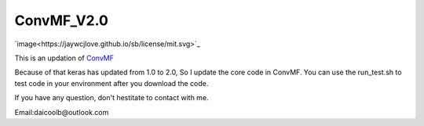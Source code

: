 ConvMF_V2.0
-----------

.. image:: https://jaywcjlove.github.io/sb/ico/awesome.svg  

`image<https://jaywcjlove.github.io/sb/license/mit.svg>`_ 

.. image:: https://travis-ci.org/daicoolb/ConvMF_V2.0.svg?branch=master
   :target: https://travis-ci.org/daicoolb/ConvMF_V2.0

This is an updation of `ConvMF`_

Because of that keras has updated from 1.0 to 2.0, So I update the core code in ConvMF. You can use the run_test.sh to test code in your environment after you download the code.

If you have any question, don't hestitate to contact with me.

Email:daicoolb@outlook.com

.. _ConvMF: http://dm.postech.ac.kr/~cartopy/ConvMF/
